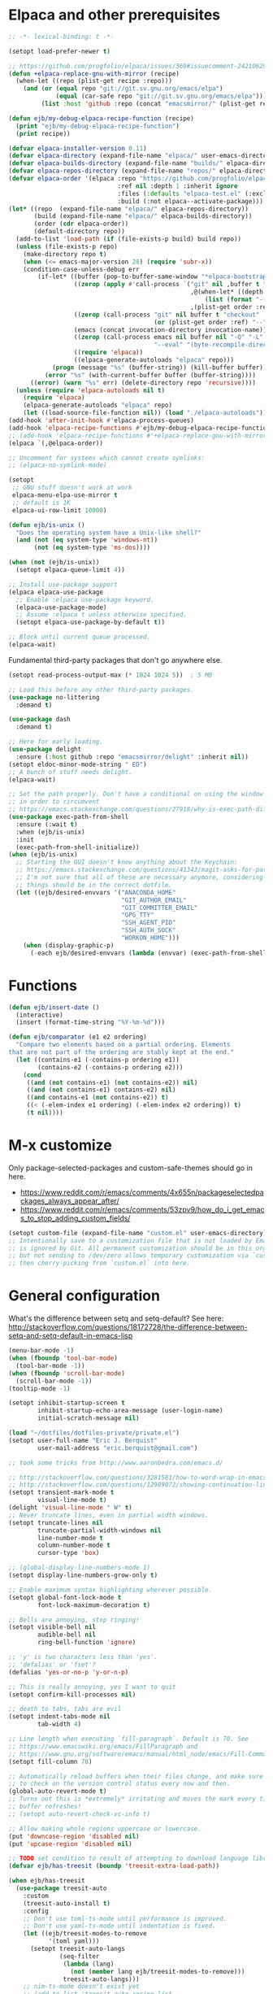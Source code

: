 * Elpaca and other prerequisites

#+BEGIN_SRC emacs-lisp
;; -*- lexical-binding: t -*-

(setopt load-prefer-newer t)

;; https://github.com/progfolio/elpaca/issues/369#issuecomment-2421062994
(defun +elpaca-replace-gnu-with-mirror (recipe)
  (when-let ((repo (plist-get recipe :repo)))
    (and (or (equal repo "git://git.sv.gnu.org/emacs/elpa")
             (equal (car-safe repo "git://git.sv.gnu.org/emacs/elpa")))
         (list :host 'github :repo (concat "emacsmirror/" (plist-get recipe :package))))))

(defun ejb/my-debug-elpaca-recipe-function (recipe)
  (print "ejb/my-debug-elpaca-recipe-function")
  (print recipe))

(defvar elpaca-installer-version 0.11)
(defvar elpaca-directory (expand-file-name "elpaca/" user-emacs-directory))
(defvar elpaca-builds-directory (expand-file-name "builds/" elpaca-directory))
(defvar elpaca-repos-directory (expand-file-name "repos/" elpaca-directory))
(defvar elpaca-order '(elpaca :repo "https://github.com/progfolio/elpaca.git"
                              :ref nil :depth 1 :inherit ignore
                              :files (:defaults "elpaca-test.el" (:exclude "extensions"))
                              :build (:not elpaca--activate-package)))
(let* ((repo  (expand-file-name "elpaca/" elpaca-repos-directory))
       (build (expand-file-name "elpaca/" elpaca-builds-directory))
       (order (cdr elpaca-order))
       (default-directory repo))
  (add-to-list 'load-path (if (file-exists-p build) build repo))
  (unless (file-exists-p repo)
    (make-directory repo t)
    (when (<= emacs-major-version 28) (require 'subr-x))
    (condition-case-unless-debug err
        (if-let* ((buffer (pop-to-buffer-same-window "*elpaca-bootstrap*"))
                  ((zerop (apply #'call-process `("git" nil ,buffer t "clone"
                                                  ,@(when-let* ((depth (plist-get order :depth)))
                                                      (list (format "--depth=%d" depth) "--no-single-branch"))
                                                  ,(plist-get order :repo) ,repo))))
                  ((zerop (call-process "git" nil buffer t "checkout"
                                        (or (plist-get order :ref) "--"))))
                  (emacs (concat invocation-directory invocation-name))
                  ((zerop (call-process emacs nil buffer nil "-Q" "-L" "." "--batch"
                                        "--eval" "(byte-recompile-directory \".\" 0 'force)")))
                  ((require 'elpaca))
                  ((elpaca-generate-autoloads "elpaca" repo)))
            (progn (message "%s" (buffer-string)) (kill-buffer buffer))
          (error "%s" (with-current-buffer buffer (buffer-string))))
      ((error) (warn "%s" err) (delete-directory repo 'recursive))))
  (unless (require 'elpaca-autoloads nil t)
    (require 'elpaca)
    (elpaca-generate-autoloads "elpaca" repo)
    (let ((load-source-file-function nil)) (load "./elpaca-autoloads"))))
(add-hook 'after-init-hook #'elpaca-process-queues)
(add-hook 'elpaca-recipe-functions #'ejb/my-debug-elpaca-recipe-function)
;; (add-hook 'elpaca-recipe-functions #'+elpaca-replace-gnu-with-mirror)
(elpaca `(,@elpaca-order))

;; Uncomment for systems which cannot create symlinks:
;; (elpaca-no-symlink-mode)

(setopt
 ;; GNU stuff doesn't work at work
 elpaca-menu-elpa-use-mirror t
 ;; default is 1K
 elpaca-ui-row-limit 10000)

(defun ejb/is-unix ()
  "Does the operating system have a Unix-like shell?"
  (and (not (eq system-type 'windows-nt))
       (not (eq system-type 'ms-dos))))

(when (not (ejb/is-unix))
  (setopt elpaca-queue-limit 4))

;; Install use-package support
(elpaca elpaca-use-package
  ;; Enable :elpaca use-package keyword.
  (elpaca-use-package-mode)
  ;; Assume :elpaca t unless otherwise specified.
  (setopt elpaca-use-package-by-default t))

;; Block until current queue processed.
(elpaca-wait)
#+END_SRC

Fundamental third-party packages that don't go anywhere else.

#+BEGIN_SRC emacs-lisp
(setopt read-process-output-max (* 1024 1024 5))  ; 5 MB

;; Load this before any other third-party packages.
(use-package no-littering
  :demand t)

(use-package dash
  :demand t)

;; Here for early loading.
(use-package delight
  :ensure (:host github :repo "emacsmirror/delight" :inherit nil))
(setopt eldoc-minor-mode-string " ED")
;; A bunch of stuff needs delight.
(elpaca-wait)

;; Set the path properly. Don't have a conditional on using the window system
;; in order to circumvent
;; https://emacs.stackexchange.com/questions/27918/why-is-exec-path-different-in-emacsclient-emacsserver-than-in-emacs.
(use-package exec-path-from-shell
  :ensure (:wait t)
  :when (ejb/is-unix)
  :init
  (exec-path-from-shell-initialize))
(when (ejb/is-unix)
  ;; Starting the GUI doesn't know anything about the Keychain:
  ;; https://emacs.stackexchange.com/questions/41343/magit-asks-for-passphrase-for-ssh-key-every-time
  ;; I'm not sure that all of these are necessary anymore, considering that most
  ;; things should be in the correct dotfile.
  (let ((ejb/desired-envvars '("ANACONDA_HOME"
                               "GIT_AUTHOR_EMAIL"
                               "GIT_COMMITTER_EMAIL"
                               "GPG_TTY"
                               "SSH_AGENT_PID"
                               "SSH_AUTH_SOCK"
                               "WORKON_HOME")))
    (when (display-graphic-p)
      (-each ejb/desired-envvars (lambda (envvar) (exec-path-from-shell-copy-env envvar))))))
#+END_SRC

* Functions

#+BEGIN_SRC emacs-lisp
(defun ejb/insert-date ()
  (interactive)
  (insert (format-time-string "%Y-%m-%d")))

(defun ejb/comparator (e1 e2 ordering)
  "Compare two elements based on a partial ordering. Elements
that are not part of the ordering are stably kept at the end."
  (let ((contains-e1 (-contains-p ordering e1))
        (contains-e2 (-contains-p ordering e2)))
    (cond
     ((and (not contains-e1) (not contains-e2)) nil)
     ((and (not contains-e1) contains-e2) nil)
     ((and contains-e1 (not contains-e2)) t)
     ((< (-elem-index e1 ordering) (-elem-index e2 ordering)) t)
     (t nil))))
#+END_SRC

* M-x customize

Only package-selected-packages and custom-safe-themes should go in here.
- https://www.reddit.com/r/emacs/comments/4x655n/packageselectedpackages_always_appear_after/
- https://www.reddit.com/r/emacs/comments/53zpv9/how_do_i_get_emacs_to_stop_adding_custom_fields/

#+BEGIN_SRC emacs-lisp
(setopt custom-file (expand-file-name "custom.el" user-emacs-directory))
;; Intentionally save to a customization file that is not loaded by Emacs and
;; is ignored by Git. All permanent customization should be in this org file,
;; but not sending to /dev/zero allows temporary customization via `customize`
;; then cherry-picking from `custom.el` into here.
#+END_SRC

* General configuration

What's the difference between setq and setq-default? See here: http://stackoverflow.com/questions/18172728/the-difference-between-setq-and-setq-default-in-emacs-lisp

#+begin_src emacs-lisp
(menu-bar-mode -1)
(when (fboundp 'tool-bar-mode)
  (tool-bar-mode -1))
(when (fboundp 'scroll-bar-mode)
  (scroll-bar-mode -1))
(tooltip-mode -1)

(setopt inhibit-startup-screen t
        inhibit-startup-echo-area-message (user-login-name)
        initial-scratch-message nil)

(load "~/dotfiles/dotfiles-private/private.el")
(setopt user-full-name "Eric J. Berquist"
        user-mail-address "eric.berquist@gmail.com")

;; took some tricks from http://www.aaronbedra.com/emacs.d/

;; http://stackoverflow.com/questions/3281581/how-to-word-wrap-in-emacs
;; http://stackoverflow.com/questions/12989072/showing-continuation-lines-in-emacs-in-a-text-terminal
(setopt transient-mark-mode t
        visual-line-mode t)
(delight 'visual-line-mode " W" t)
;; Never truncate lines, even in partial width windows.
(setopt truncate-lines nil
        truncate-partial-width-windows nil
        line-number-mode t
        column-number-mode t
        cursor-type 'box)

;; (global-display-line-numbers-mode 1)
(setopt display-line-numbers-grow-only t)

;; Enable maximum syntax highlighting wherever possible.
(setopt global-font-lock-mode t
        font-lock-maximum-decoration t)

;; Bells are annoying, stop ringing!
(setopt visible-bell nil
        audible-bell nil
        ring-bell-function 'ignore)

;; 'y' is two characters less than 'yes'.
;; 'defalias' or 'fset'?
(defalias 'yes-or-no-p 'y-or-n-p)

;; This is really annoying, yes I want to quit
(setopt confirm-kill-processes nil)

;; death to tabs, tabs are evil
(setopt indent-tabs-mode nil
        tab-width 4)

;; Line length when executing `fill-paragraph`. Default is 70. See
;; https://www.emacswiki.org/emacs/FillParagraph and
;; https://www.gnu.org/software/emacs/manual/html_node/emacs/Fill-Commands.html.
(setopt fill-column 78)

;; Automatically reload buffers when their files change, and make sure
;; to check on the version control status every now and then.
(global-auto-revert-mode t)
;; Turns out this is *extremely* irritating and moves the mark every time the
;; buffer refreshes!
;; (setopt auto-revert-check-vc-info t)

;; Allow making whole regions uppercase or lowercase.
(put 'downcase-region 'disabled nil)
(put 'upcase-region 'disabled nil)

;; TODO set condition to result of attempting to download language library
(defvar ejb/has-treesit (boundp 'treesit-extra-load-path))

(when ejb/has-treesit
  (use-package treesit-auto
    :custom
    (treesit-auto-install t)
    :config
    ;; Don't use toml-ts-mode until performance is improved.
    ;; Don't use yaml-ts-mode until indentation is fixed.
    (let ((ejb/treesit-modes-to-remove
           '(toml yaml)))
      (setopt treesit-auto-langs
              (seq-filter
               (lambda (lang)
                 (not (member lang ejb/treesit-modes-to-remove)))
               treesit-auto-langs)))
    ;; nim-ts-mode doesn't exist yet
    ;; (add-to-list 'treesit-auto-recipe-list
    ;;              (make-treesit-auto-recipe
    ;;               :lang 'nim
    ;;               :ts-mode 'nim-ts-mode
    ;;               :remap '(nim-mode nimscript-mode-maybe)
    ;;               :url "https://github.com/alaviss/tree-sitter-nim"
    ;;               ;; combination of "\\.nim\\'" and "\\.nim\\(ble\\|s\\)\\'"
    ;;               :ext "\\.nim\\(ble\\|s\\)?\\'"))
    ;; However, do keep the TOML recipe up-to-date:
    ;; https://github.com/renzmann/treesit-auto/pull/113
    (add-to-list 'treesit-auto-recipe-list
                 (make-treesit-auto-recipe
                  :lang 'toml
                  :ts-mode 'toml-ts-mode
                  :remap '(conf-toml-mode toml-mode)
                  :url "https://github.com/tree-sitter-grammars/tree-sitter-toml"
                  :ext "\\.toml\\'"))
    (global-treesit-auto-mode)
    :init
    (require 'treesit-auto)))

;; Silence warnings
(setopt warning-suppress-types
        '((comp)
          (direnv)
          (elpaca)
          (emacs)
          (lsp-mode)
          (native-compiler)
          (ox-pandoc)
          (treesit)))
#+end_src

* Backups/autosaving

#+begin_src emacs-lisp
;; let's live on the edge and disable backup and autosave
(setopt backup-inhibited t
        auto-save-default nil
        create-lockfiles nil
        make-backup-files nil)
#+end_src

* Disable popup boxes

#+begin_src emacs-lisp
(defadvice yes-or-no-p (around prevent-dialog activate)
  "Prevent yes-or-no-p from activating a dialog"
  (let ((use-dialog-box nil))
    ad-do-it))
(defadvice y-or-n-p (around prevent-dialog-yorn activate)
  "Prevent y-or-n-p from activating a dialog"
  (let ((use-dialog-box nil))
    ad-do-it))

;; Even when using the mouse, force the minibuffer.
(setopt use-file-dialog nil)
#+end_src

* Key bindings

- To view all current keybindings, =C-h b=.
- To view all personal keybindings, =M-x describe-personal-keybindings=.
- Used to have stuff for ='comment-or-uncomment-region=, ='comment-region=, and ='uncomment-region= here, but =M-;= calls ='comment-dwim=, which is what you really want.

#+begin_src emacs-lisp
(global-set-key [remap dabbrev-expand] 'hippie-expand)
(bind-key (kbd "C-x C-b") 'switch-to-buffer)
(bind-key (kbd "C-x b") 'ibuffer)
(bind-key (kbd "C-c b") 'switch-to-previous-buffer)
(bind-key (kbd "C-x C-9") 'text-scale-decrease)
(bind-key (kbd "C-x C-0") 'text-scale-increase)
(bind-key (kbd "C-x C-h") 'replace-string)
;; `hs-minor-mode-map' uses `C-c @` as prefix, but `@` is terrible, but the
;; remaining defaults are fine, so reuse those.
(let ((hs-group-key "C-h"))
  (bind-keys
   ((concat "C-c " hs-group-key " C-h")   . hs-hide-block)
   ((concat "C-c " hs-group-key " C-s")   . hs-show-block)
   ((concat "C-c " hs-group-key " C-M-h") . hs-hide-all)
   ((concat "C-c " hs-group-key " C-M-s") . hs-show-all)
   ((concat "C-c " hs-group-key " C-l")   . hs-hide-level)
   ((concat "C-c " hs-group-key " C-c")   . hs-toggle-hiding)
   ((concat "C-c " hs-group-key " C-a")   . hs-show-all)
   ((concat "C-c " hs-group-key " C-t")   . hs-hide-all)
   ((concat "C-c " hs-group-key " C-d")   . hs-hide-block)
   ((concat "C-c " hs-group-key " C-e")   . hs-toggle-hiding)))
;; I don't understand why this doesn't work.
;; (bind-keys
;;  :prefix-map hs-minor-mode-map
;;  :prefix "C-c C-h"
;;  ("C-h"   . hs-hide-block)
;;  ("C-s"   . hs-show-block)
;;  ("C-M-h" . hs-hide-all)
;;  ("C-M-s" . hs-show-all)
;;  ("C-l"   . hs-hide-level)
;;  ("C-c"   . hs-toggle-hiding)
;;  ("C-a"   . hs-show-all)
;;  ("C-t"   . hs-hide-all)
;;  ("C-d"   . hs-hide-block)
;;  ("C-e"   . hs-toggle-hiding))
#+end_src

#+BEGIN_SRC emacs-lisp
(use-package which-key
  ;; why doesn't this work
  ;; :delight
  :custom
  (which-key-lighter "")
  :init
  (which-key-mode))
#+END_SRC

https://github.com/Wilfred/helpful

#+begin_src emacs-lisp
(use-package helpful
  :config
  (global-set-key [remap describe-function] 'helpful-callable)
  (global-set-key [remap describe-variable] 'helpful-variable)
  (global-set-key [remap describe-key] 'helpful-key)
  :init
  (require 'helpful))
#+end_src

* dir-locals

Taken from https://emacs.stackexchange.com/a/13096/10950

#+BEGIN_SRC emacs-lisp
(defun ejb/my-reload-dir-locals-for-current-buffer ()
  "reload dir locals for the current buffer"
  (interactive)
  (let ((enable-local-variables :all))
    (hack-dir-local-variables-non-file-buffer)))

(defun ejb/my-reload-dir-locals-for-all-buffer-in-this-directory ()
  "For every buffer with the same `default-directory` as the
current buffer's, reload dir-locals."
  (interactive)
  (let ((dir default-directory))
    (dolist (buffer (buffer-list))
      (with-current-buffer buffer
        (when (equal default-directory dir)
          (ejb/my-reload-dir-locals-for-current-buffer))))))

;; (add-hook 'emacs-lisp-mode-hook
;;           (defun enable-autoreload-for-dir-locals ()
;;             (when (and (buffer-file-name)
;;                        (equal dir-locals-file
;;                               (file-name-nondirectory (buffer-file-name))))
;;               (add-hook (make-variable-buffer-local 'after-save-hook)
;;                         'my-reload-dir-locals-for-all-buffer-in-this-directory))))
#+END_SRC

* Eshell

#+begin_src emacs-lisp
(setopt eshell-history-append t
        ;; I don't have HISTSIZE defined on Windows
        eshell-history-size (when (not (ejb/is-unix))
                              10000))

(defun my-eshell-set-env-vars ()
  "Set environment variables for Eshell."
  ;; For Difftastic
  (setenv "DFT_COLOR" "always"))

(add-hook 'eshell-mode-hook #'my-eshell-set-env-vars)

(defun ejb/eshell (name &optional return-existing)
  "Create a new Eshell instance with a unique name based on NAME.

NAME can be nil or the empty string, in which case only
`eshell-buffer-name' is used to determine the buffer name.

If RETURN-EXISTING is non-nil, return the existing buffer if it already
exists, instead of creating a new one.

This is otherwise similar to `eshell'."
  (interactive "sEnter buffer name: \nP")
  (cl-assert eshell-buffer-name)
  (let* ((base-name (if (or (null name) (string= name ""))
                        eshell-buffer-name
                      (format "%s[%s]" eshell-buffer-name name)))
         (new-name (if return-existing
                       base-name
                     (generate-new-buffer-name base-name)))
         (buf (get-buffer-create new-name)))
    (cl-assert (and buf (buffer-live-p buf)))
    (with-suppressed-warnings ((obsolete display-comint-buffer-action))
      (pop-to-buffer buf display-comint-buffer-action))
    (unless (derived-mode-p 'eshell-mode)
      (eshell-mode))
    buf))
#+end_src

* Snippets

#+BEGIN_SRC emacs-lisp
(use-package yasnippet
  :delight
  ;; TODO
  ;; :bind (:map yas-minor-mode-map
  ;;             ("C-M-/" . yas-expand)
  ;;             ("TAB" . nil))
  :init
  (yas-global-mode 1))
(use-package yasnippet-snippets)
#+END_SRC

* Theming and window shaping

** Themes

#+begin_src emacs-lisp
;; These are nice when I'm bored...
(use-package abyss-theme)
(use-package base16-theme)
(use-package base16-eva-theme
  :disabled t
  :ensure (:host github
           :repo "kjakapat/eva-theme"
           :files ("emacs/templates/*.default"))
  ;; :config
  ;; (load-theme 'base16-eva t)
  )
(use-package colonoscopy-theme)
(use-package dracula-theme)
(use-package ef-themes)
(use-package plan9-theme)
(use-package rebecca-theme)
(use-package spacegray-theme)
(use-package tron-legacy-theme)
(add-to-list 'custom-theme-load-path (expand-file-name "themes/" user-emacs-directory))
;; ...but ultimately this is my daily driver.
(load-theme 'wombat2 t)
(use-package rainbow-mode
  :ensure (:host github :repo "emacsmirror/rainbow-mode" :inherit nil))
#+end_src

** Windows

TODO set fallback fonts, see http://ergoemacs.org/emacs/emacs_list_and_set_font.html

#+begin_src emacs-lisp
(add-to-list 'default-frame-alist '(font . "Panic Sans-11"))
;; https://emacs.stackexchange.com/q/45895
(set-face-attribute 'fixed-pitch nil :family "Fira Mono")

(setopt indicate-empty-lines t)
(when (not indicate-empty-lines)
  (toggle-indicate-empty-lines))
(setopt indicate-buffer-boundaries 'right)

(use-package default-text-scale
  :hook (after-init . default-text-scale-mode))
#+end_src

* Parens/whitespace/indentation

#+begin_src emacs-lisp
(use-package elec-pair
  :ensure nil
  :init
  (electric-pair-mode 1))

(use-package paren
  :ensure nil
  :custom
  (show-paren-delay 0.0)
  :init
  (show-paren-mode 1))

(use-package whitespace
  :ensure nil
  :bind (("C-c t" . whitespace-mode))
  :mode (("\\.csv\\'" . whitespace-mode)
         ("\\.tab\\'" . whitespace-mode)
         ("\\.tsv\\'" . whitespace-mode))
  :custom
  ;; use the fill-column value
  (whitespace-line-column nil)
  (whitespace-display-mappings
   '((space-mark   ?\    [?\u00B7]     [?.])                    ; 32 SPACE, 183 MIDDLE DOT 「·」, 46 FULL STOP 「.」
     ;; (space-mark ?\s [183] [46])
     ;; (space-mark 32 [32] [46]) ; normal space, display nothing
     (space-mark   ?\xA0 [?\u00A4]     [?_])                    ; hard space: currency sign
     ;; (newline-mark ?\n [9166 10] [36 10])                    ; 10 LINE FEED, 9166 RETURN SYMBOL 「⏎」, 36 DOLLAR SIGN 「$」
     (newline-mark ?\n   [?\u21B5 ?\n] [172 10] [?\u00AF ?\n])  ; eol: downwards arrow with corner leftwards, ..., macron
     (tab-mark     ?\t   [9655 9]      [92 9] ))                ; 9 TAB, 9655 WHITE RIGHT-POINTING TRIANGLE 「▷」, 92 9 CHARACTER TABULATION 「\t」
   whitespace-style
   '(face
     trailing
     tabs
     ;; spaces
     ;; lines
     ;; lines-tail
     newline
     empty
     ;; indentation::tab
     ;; indentation::space
     ;; indentation
     ;; big-indent
     space-after-tab::tab
     ;; space-after-tab::space
     ;; space-after-tab
     space-before-tab::tab
     ;; space-before-tab::space
     space-before-tab
     space-mark
     tab-mark
     newline-mark
     ))
  ;; By default, `space-before-tab` considers zero or more spaces before a
  ;; tab, but `space-after-tab` only considers `tab-width` or more
  ;; spaces. Since my goal is not to look for indentation problems, but find
  ;; _any_ mixing, consider any number of spaces after a tab. Additionally,
  ;; apply font locking to the spaces, not the tab.
  (whitespace-space-after-tab-regexp '("\011+\\(\\( \\{0,\\}\\)+\\)" . "\\(\011+\\) \\{0,\\}"))
  :init
  (setq global-whitespace-mode nil))

(use-package dtrt-indent
  :delight " dtrt"
  :init
  (dtrt-indent-global-mode 1))

(use-package unfill
  :bind (("C-M-q" . unfill-paragraph)))

;; Always place a newline at the end of files, like nano does by
;; default.
(setopt require-final-newline t)

(use-package ws-butler
  :hook (prog-mode . ws-butler-mode))
#+end_src

* Narrowing, searching, and projects

#+BEGIN_SRC emacs-lisp
(when ejb/has-treesit
  (use-package treesit-fold
    :ensure (treesit-fold :host github :repo "emacs-tree-sitter/treesit-fold")
    :delight " TSF"
    :init
    (global-treesit-fold-mode)))

(use-package vertico
  :custom
  (vertico-cycle t)
  (vertico-sort-function 'vertico-sort-history-alpha)
  :init
  (vertico-mode 1))

(defun ejb/orderless-style (component)
  (orderless--separated-by '(zero-or-more nonl)
    ;; "rev buffer" will give both "revert-buffer" and "ibuffer-do-revert"
    (cl-loop for prefix in (split-string component)
             collect prefix)))

(use-package orderless
  :ensure t
  :custom
  ;; default:
  ;; (completion-styles '(basic partial-completion emacs22))
  ;; recommended by orderless:
  (completion-styles '(orderless basic))
  (completion-category-overrides '((file (styles basic partial-completion))))
  (orderless-matching-styles '(ejb/orderless-style)))

(use-package marginalia
  :init
  (marginalia-mode 1))

(setopt completions-format 'vertical
        completion-ignore-case t
        read-buffer-completion-ignore-case t
        read-file-name-completion-ignore-case t
        hippie-expand-try-functions-list '(try-complete-file-name-partially
                                           try-complete-file-name
                                           try-expand-all-abbrevs
                                           ;; try-expand-list
                                           try-expand-line
                                           try-expand-dabbrev
                                           try-expand-dabbrev-visible
                                           try-expand-dabbrev-all-buffers
                                           try-expand-dabbrev-from-kill
                                           try-complete-lisp-symbol-partially
                                           try-complete-lisp-symbol))
;; https://github.com/Zetagon/literate-dotfiles/blob/4bb980a2fd0d60784939bfc21dc10e7aebc16eb2/config.org#default
(add-hook 'text-mode-hook
          (lambda ()
            (remove #'try-expand-line hippie-expand-try-functions-list)))
#+END_SRC

[[https://github.com/radian-software/ctrlf][CTRLF]] replaces Isearch for single-buffer text search.

#+begin_src emacs-lisp
(use-package ctrlf
  ;; prefer fuzzy over literal searching
  :bind (:map ctrlf-mode-map
              ([remap isearch-forward] . ctrlf-forward-fuzzy)
              ([remap isearch-backward] . ctrlf-backward-fuzzy)
              ([remap isearch-forward-regexp] . ctrlf-forward-fuzzy-regexp)
              ([remap isearch-backward-regexp] . ctrlf-backward-fuzzy-regexp))
  :init
  (ctrlf-mode))
#+end_src

Some of my computers have [[https://github.com/BurntSushi/ripgrep][ripgrep]] installed.
- For =ripgrep=, which has the traditional =grep= interface, use =M-x ripgrep-regexp= to activate.

#+BEGIN_SRC emacs-lisp
;; This package is needed for projectile-ripgrep to work. Don't disable it.
(use-package ripgrep
  :disabled t
  :custom
  (ripgrep-arguments '("--hidden")))
;; ...though projectile will try this one if the above isn't available.
;; Prefer this one since it's maintained.
(use-package rg
  :custom
  (rg-command-line-flags '("--hidden"))
  (rg-ignore-ripgreprc nil)
  :init
  (rg-enable-default-bindings))
(use-package deadgrep
  ;; <f5> is suggested, but that is inconvenient on my keyboards...
  :bind (("C-c g" . deadgrep))
  :custom
  ;; Force using config
  (deadgrep-extra-arguments '()))
#+END_SRC

#+BEGIN_SRC emacs-lisp
(defun ejb/conditional-append (list items)
  "Only append the contents of ITEMS to LIST that don't already
appear in LIST."
  (append list (-difference items list)))

(defun ejb/conditional-prepend (list items)
  "Only prepend the contents of ITEMS to LIST that don't already
appear in LIST."
  (append (-difference items list) list))

(defun ejb/vc-svn-url (file-or-dir &optional _remote-name)
  "Get the Subversion URL for FILE-OR-DIR if possible, returning
nil otherwise.

TODO replace with `'vc-svn-repository-url'."
  (require 'vc-svn)
  (when (executable-find vc-svn-program)
    (let ((default-directory (vc-svn-root file-or-dir)))
      (if default-directory
          (with-temp-buffer
            (vc-svn-command (current-buffer) 0 nil
                            "info" "--show-item" "url")
            (buffer-substring-no-properties (point-min) (1- (point-max))))))))

(defun ejb/projectile-root-qchem (dir &optional list)
  "Find the project root of a Q-Chem Subversion repository.

When inside a directory of an external, such as in a development
package or Q-Chem trunk, the project root should be the
development package or the Q-Chem checkout, not the directory of
the external.

Placing `projectile-root-top-down-recurring' ahead of
`projectile-root-top-down' will technically work, since it finds
the top-level repository rather than the external, but it messes
with the default ordering Projectile uses.
"
  (let ((root-top-down-recurring (projectile-root-top-down-recurring dir '(".svn"))))
    (if root-top-down-recurring
        (let ((vc-svn-url (ejb/vc-svn-url root-top-down-recurring)))
          (if (string-prefix-p "https://jubilee.q-chem.com/" vc-svn-url)
              root-top-down-recurring)))))

(use-package projectile
  :bind ("C-c p" . projectile-command-map)
  :custom
  (projectile-enable-caching t)
  (projectile-mode-line-prefix " P")
  (projectile-require-project-root t)
  ;; not used with (projectile-indexing-method 'alien)
  (projectile-sort-order 'access-time)
  (projectile-project-search-path
   '("~/development" "~/repositories"))
  (projectile-project-root-functions
   '(projectile-root-local
     projectile-root-marked
     ejb/projectile-root-qchem
     projectile-root-bottom-up
     projectile-root-top-down
     projectile-root-top-down-recurring))
  :config
  ;; These can't be in :custom because something to do with the existence of
  ;; the variables first.
  ;;
  ;; For combined C++ and Python projects, such as those for pybind11 or using
  ;; scikit-build-base, have the Python part (pyproject.toml) take precedence.
  (setopt projectile-project-root-files-bottom-up
          (ejb/conditional-prepend projectile-project-root-files-bottom-up
                                   '("pyproject.toml"
                                     ".exercism")))
  ;; not used with (projectile-indexing-method 'alien)
  (setopt projectile-globally-ignored-directories
          (ejb/conditional-prepend projectile-globally-ignored-directories
                                   '("^\\.hypothesis"
                                     "^\\.mypy_cache"
                                     "^\\.pytest_cache"
                                        ; all possible build directories
                                     "build"
                                     "htmlcov"
                                     "^__pycache__")))
  (setopt projectile-globally-ignored-files
          (ejb/conditional-prepend projectile-globally-ignored-files
                                   '("cmake_install.cmake")))
  (setopt projectile-globally-ignored-file-suffixes
          (ejb/conditional-prepend projectile-globally-ignored-file-suffixes
                                   '(".elc"
                                     ".pyc")))
  ;; (projectile-register-project-type 'python-pyproject '("pyproject.toml")
  ;;                                   :project-file "pyproject.toml"
  ;;                                   ;; TODO should be :package instead?
  ;;                                   :compile "python -m pip wheel"
  ;;                                   :install "python -m pip install"
  ;;                                   :test "python -m pytest -v --color=no"
  ;;                                   :test-prefix "test_"
  ;;                                   :test-suffix "_test")
  ;; TODO add to projectile-other-file-alist the mappings
  ;;  h -> C
  ;;  C -> h
  ;;  py -> pyi
  ;;  pyi -> py
  :init
  (projectile-mode 1))
#+END_SRC

#+BEGIN_SRC emacs-lisp
(use-package direnv
  ;; no longer used in favor of envrc-mode
  :disabled t
  :when (executable-find "direnv")
  :init
  (direnv-mode 1))

(use-package envrc
  ;; TODO not sure why this doesn't work
  ;; :hook (after-init . envrc-global-mode)
  :init
  (envrc-global-mode))

(use-package dotenv-mode
  :mode (("\\.secrets\\'" . dotenv-mode)))
#+END_SRC

* TRAMP

- Only set =tramp-verbose= while debugging, otherwise you'll think TRAMP is slow for the wrong reason.

Links:
- https://www.gnu.org/software/emacs/manual/html_node/tramp/Frequently-Asked-Questions.html
- https://www.emacswiki.org/emacs/TrampMode

#+BEGIN_SRC emacs-lisp
;; Setting this to true would be ideal (so that a reformatter can be applied
;; remotely), but it causes saving to hang.
(setopt auto-revert-remote-files nil
        tramp-default-method "ssh"
        ;; tramp-verbose 8
        ;;
        ;; This was present in order to speed up tramp operations, since I
        ;; suspected I'd never use vc interactively for git when magit exists.
        ;; The problem is that this breaks `vc-backend' and probably all other
        ;; functions for files under git, which is still important.
        ;;
        ;; vc-handled-backends (delq 'Git vc-handled-backends)
        )
(require 'tramp)
(add-to-list 'tramp-remote-path 'tramp-own-remote-path)
(use-package vagrant-tramp
  :if (executable-find "vagrant"))
#+END_SRC

* Spelling

- ispell and flyspell are intentionally intermingled
- TODO ensure backend is =aspell=?

#+BEGIN_SRC emacs-lisp
(use-package langtool
  :custom
  (langtool-default-language "en-US")
  (langtool-mother-tongue "en")
  :config
  ;; Arch Linux
  (if (eq system-type 'gnu/linux)
      (setopt ; langtool-language-tool-server-jar "/usr/share/java/languagetool/languagetool-server.jar"
            langtool-language-tool-jar "/usr/share/java/languagetool/languagetool-commandline.jar"
            langtool-java-classpath "/usr/share/languagetool:/usr/share/java/languagetool/*")))

;; built-in
(use-package flyspell
  :ensure nil
  :hook ((text-mode . flyspell-mode)
         (prog-mode . flyspell-prog-mode))
  :bind (("C-'" . ispell-word)
         ("C-M-'" . flyspell-buffer))
  :custom
  (ispell-silently-savep t)
  (flyspell-issue-welcome-flag nil)
  (flyspell-mode-line-string " FlyS"))
#+end_src

* Completion and language servers

#+BEGIN_SRC emacs-lisp
(use-package company
  :hook (after-init . global-company-mode)
  :bind
  ("M-]" . company-complete)
  (:map company-active-map
         ("M-/" . company-other-backend)
         ("C-n" . company-select-next)
         ("C-p" . company-select-previous))
  :custom
  (company-dabbrev-downcase nil)
  (company-idle-delay 10)
  (company-lighter-base "cmp")
  (company-minimum-prefix-length 0)
  (company-search-regexp-function #'company-search-words-regexp)
  (company-selection-wrap-around t)
  (company-tooltip-align-annotations t)
  (company-transformers '(company-sort-by-backend-importance))
  :config
  ;; These are company backends I know I'll never use, so remove them if
  ;; present.  Some may be obsolete and not even present anymore.
  (let ((ejb/company-backends-to-remove
         '(company-bbdb
           company-eclim
           company-xcode
           company-oddmuse)))
    (setopt company-backends
            (seq-filter
             (lambda (backend)
               (not (member backend ejb/company-backends-to-remove)))
             company-backends)))
  :init
  ;; Partial ordering of (future) backends from most to least important.
  ;;
  ;; - For Nim, nimsuggest seems to give much better results than nimlsp. But
  ;;   it times out too much.
  (defvar ejb/company-ordering
      '(company-capf
        company-nimsuggest))
  (defun ejb/fix-company-ordering ()
    (with-eval-after-load 'company
      (setopt company-backends
              (-sort '(lambda (e1 e2)
                        (funcall (-rpartial 'ejb/comparator ejb/company-ordering) e1 e2))
                     company-backends)))))

(use-package lsp-mode
  :commands lsp
  :hook ((c-mode c++-mode fortran-mode f90-mode js-mode sh-mode) . lsp-deferred)
  :custom
  (lsp-auto-guess-root t)
  (lsp-clients-clangd-args '("--header-insertion-decorators=0" "--header-insertion=never"))
  (lsp-enable-on-type-formatting nil)
  (lsp-enable-snippet nil)
  (lsp-enable-suggest-server-download nil)
  (lsp-file-watch-threshold 500000)
  (lsp-headerline-breadcrumb-enable nil)
  (lsp-keep-workspace-alive nil)
  (lsp-lens-enable nil)
  (lsp-modeline-code-actions-enable nil)
  (lsp-modeline-diagnostics-enable nil)
  (lsp-semantic-tokens-enable t)
  :config
  ;; https://emacs-lsp.github.io/lsp-mode/page/faq/#how-do-i-force-lsp-mode-to-forget-the-workspace-folders-for-multi-root
  ;; When using no-littering, `lsp-session-file' is under var/lsp/session.el.
  (advice-add 'lsp :before (lambda (&rest _args)
                             (eval '(setf (lsp-session-server-id->folders (lsp-session)) (ht)))))
  (when ejb/has-treesit
    (mapc (lambda (h) (add-hook h #'lsp-deferred))
          '(bash-ts-mode-hook
            c-ts-base-mode-hook
            js-ts-mode-hook
            python-ts-mode-hook
            rust-ts-mode-hook))))

(use-package lsp-ui
  :custom
  (lsp-ui-doc-include-signature t)
  (lsp-ui-peek-always-show t))
#+END_SRC

* Debuggers

#+BEGIN_SRC emacs-lisp
(use-package realgud)
;; TODO load this when in Python and realgud has been loaded
(use-package realgud-ipdb)
#+END_SRC

* Formatting

#+begin_src emacs-lisp
(use-package apheleia
  :custom
  (apheleia-log-only-errors nil)
  (apheleia-mode-lighter nil)
  :config
  ;; TODO how is this different from "isort -"?
  ;; TODO what about --atomic?
  (setf (alist-get 'isort apheleia-formatters)
        '("isort" "--stdout" "-"))
  (setf (alist-get 'gersemi apheleia-formatters)
        '("gersemi" "-"))
  (setf (alist-get 'nimpretty apheleia-formatters)
        '("nimpretty" "-"))
  (setf (alist-get 'nph apheleia-formatters)
        '("nph" "-"))
  (setf (alist-get 'palantir-java-format apheleia-formatters)
        '("palantir-java-format" "-"))
  (setf (alist-get 'runic apheleia-formatters)
        '("julia" "--project=@runic" "--startup-file=no" "-e" "using Runic; exit(Runic.main(ARGS))" "--"))
  (setf (alist-get 'shfmt apheleia-formatters)
        ;; shfmt will not read an EditorConfig file if any parser or printer
        ;; flags are specified on the command line.  The default recipe
        ;; specifies -ln and possibly -i.
        '("shfmt" "--filename" filepath "-"))
  (setf (alist-get 'yamlfmt apheleia-formatters)
        '("yamlfmt" "-in" "-"))
  (setf (alist-get 'cmake-mode apheleia-mode-alist)
        '(gersemi))
  (setf (alist-get 'cmake-ts-mode apheleia-mode-alist)
        '(gersemi))
  (setf (alist-get 'java-mode apheleia-mode-alist)
        '(palantir-java-format))
  (setf (alist-get 'java-ts-mode apheleia-mode-alist)
        '(palantir-java-format))
  (setf (alist-get 'json-mode apheleia-mode-alist)
        '(jq))
  (setf (alist-get 'json-ts-mode apheleia-mode-alist)
        '(jq))
  (setf (alist-get 'julia-mode apheleia-mode-alist)
        '(runic))
  (setf (alist-get 'julia-ts-mode apheleia-mode-alist)
        '(runic))
  (setf (alist-get 'nim-mode apheleia-mode-alist)
        '(nph))
  ;; TODO ruff-isort instead?
  (setf (alist-get 'python-mode apheleia-mode-alist)
        '(isort ruff))
  (setf (alist-get 'python-ts-mode apheleia-mode-alist)
        '(isort ruff))
  ;; TODO be more specific for which shells?
  (setf (alist-get 'sh-mode apheleia-mode-alist)
        '(shfmt))
  (setf (alist-get 'yaml-mode apheleia-mode-alist)
        '(yamlfmt))
  (setf (alist-get 'yaml-ts-mode apheleia-mode-alist)
        '(yamlfmt))
  :init
  (apheleia-global-mode +1))
#+end_src

* Flycheck (linting)

** General

#+begin_src emacs-lisp
;; TODO macro for this idiom
(defvar ejb/pyright
  (let ((basedpyright (executable-find "basedpyright"))
        (pyright (executable-find "pyright")))
    (if basedpyright
        basedpyright
      pyright)))

(use-package flycheck
  :ensure (:host github :repo "berquist/flycheck" :branch "rust-clippy-args")
  :hook ((lsp-managed-mode . (lambda ()
                               (when (derived-mode-p 'sh-mode)
                                 (setq my/flycheck-local-cache '((lsp . ((next-checkers . (sh-bash)))))))))
         (lsp-managed-mode . (lambda ()
                               (when (derived-mode-p 'tex-mode)
                                 (setq my/flycheck-local-cache '((lsp . ((next-checkers . (tex-chktex)))))))))
         (lsp-managed-mode . (lambda ()
                               (when (derived-mode-p 'python-mode)
                                 (setq my/flycheck-local-cache '((lsp . ((next-checkers . (python-pycompile)))))))))
         (lsp-managed-mode . (lambda ()
                               (when (or (derived-mode-p 'rust-mode) (derived-mode-p 'rust-ts-mode))
                                 (setq my/flycheck-local-cache '((lsp . ((next-checkers . (rust-cargo))))))))))
  :bind (("C-c f" . flycheck-mode))
  :custom
  (flycheck-check-syntax-automatically '(mode-enabled save))
  (flycheck-checker-error-threshold 2000)
  ; (flycheck-clang-pedantic t)
  ; (flycheck-clang-pedantic-errors t)
  (flycheck-gcc-openmp t)
  ; (flycheck-gcc-pedantic t)
  ; (flycheck-gcc-pedantic-errors t)
  ; (flycheck-cppcheck-checks '("all"))
  (flycheck-markdown-mdl-style "~/.mdlrc")
  (flycheck-mode-line-prefix "FC")
  (flycheck-python-pyright-executable ejb/pyright)
  (flycheck-yamllintrc "~/.config/yamllint/config")
  :config
  ;; https://github.com/flycheck/flycheck/issues/1762#issuecomment-750458442
  (defvar-local my/flycheck-local-cache nil)
  (defun my/flycheck-checker-get (fn checker property)
    (or (alist-get property (alist-get checker my/flycheck-local-cache))
        (funcall fn checker property)))
  (advice-add 'flycheck-checker-get :around 'my/flycheck-checker-get)
  ;; json-python-json -> json-jq -> json-jsonlint
  (setq ejb/flycheck-checker-default-json 'json-python-json)
  (flycheck-add-next-checker 'json-python-json 'json-jq t)
  (flycheck-add-next-checker 'json-jq 'json-jsonlint t)
  ;; python-pycompile -> python-ruff -> python-mypy
  (setq ejb/flycheck-checker-default-python 'python-pycompile)
  (flycheck-add-next-checker 'python-pycompile 'python-ruff nil)
  (flycheck-add-next-checker 'rust-cargo 'rust-clippy)
  :init
  (global-flycheck-mode))
#+end_src

** Prose

Integration with [[https://github.com/errata-ai/vale][vale]].

#+BEGIN_SRC emacs-lisp
(use-package flycheck-vale
  :disabled t
  :if (executable-find "vale")
  :hook (flycheck-mode . flycheck-vale-setup)
  :config
  (flycheck-add-next-checker 'vale 'proselint))
#+END_SRC

* Diffing (built-in)

#+begin_src emacs-lisp
(setopt diff-advance-after-apply-hunk nil
        ;; This is the default, but make it explicit that +/- markers should not
        ;; appear in the fringe.
        diff-font-lock-prettify nil)
;; Often changed lines in a diff or patch only differ by trailing whitespace.
(add-hook 'diff-mode-hook #'whitespace-mode)

(use-package vdiff
  :custom
  (vdiff-auto-refine t)
  (vdiff-diff-algorithm 'git-diff-patience)
  (setf (alist-get 'custom vdiff-diff-algorithms) "git --no-pager diff --patience --no-index --no-color --word-diff-regex=.")
  ;; (vdiff-diff-algorithm 'custom)
  )

(use-package difftastic
  :after magit
  :config
  (difftastic-bindings-mode))
#+end_src

* Git/version control

** General

#+BEGIN_SRC emacs-lisp
;; Even though VC systems (at least git) commit the symbolic link pointer
;; itself, and not the file it's pointing to, I want to edit the file.
(setopt vc-follow-symlinks t)

;; https://emacs.stackexchange.com/a/16470 with additional information in
;; https://github.com/emacs-mirror/emacs/commit/b5354531bac4ea261d66804ac81be222fdeaaec2
;; for `vc-git-find-file-hook'.
(defun my-enable-smerge-maybe ()
  (when (and buffer-file-name (vc-backend buffer-file-name))
    (save-excursion
      (goto-char (point-min))
      (when (re-search-forward "^<<<<<<< " nil t)
        ;; The vc code calls `smerge-start-session'.  This original function
        ;; from Stack Exchange, as well as `sm-try-smerge' in the smerge-mode
        ;; commentary, calls `smerge-mode' with a positive argument.  Use the
        ;; former since I am likely to always want the point to go to the
        ;; first conflict region.
        (smerge-start-session)))))

;; Originally didn't set DEPTH, but prefer to put it at the end.  The
;; smerge-mode commentary adds to `find-file-hook'.  The Stack Exchange answer
;; adds to `buffer-list-update-hook', but I almost certainly only want this
;; logic associated with files.
(add-hook 'find-file-hook #'my-enable-smerge-maybe t)

(defun ejb/parse-git-merge-conflicts (input-file)
  "Parse Git merge conflicts in INPUT-FILE and write sections to separate files."
  (interactive "fSelect file with merge conflicts: ")
  (let* ((base-name (file-name-nondirectory input-file))
         (dir-name (file-name-directory input-file))
         (extension (file-name-extension base-name))
         (base-name-without-extension (file-name-sans-extension base-name))
         (conflict-counter 0)
         (current-section nil)
         (left-section "")
         (middle-section "")
         (right-section "")
         (is-three-way nil)
         (file-template (lambda (section counter)
                          (concat dir-name
                                  base-name-without-extension
                                  "."
                                  section
                                  "."
                                  (number-to-string counter)
                                  (if extension (concat "." extension) "")))))
    (with-temp-buffer
      (insert-file-contents input-file)
      (goto-char (point-min))
      (while (not (eobp))
        (let ((line (buffer-substring-no-properties
                     (line-beginning-position) (line-end-position))))
          (cond
           ((string-match-p "^<<<<<<<" line)
            (setq current-section 'left)
            (setq left-section "")
            (setq middle-section "")
            (setq right-section "")
            (setq is-three-way nil))
           ((string-match-p "^|||||||" line)
            (setq current-section 'middle)
            (setq is-three-way t))
           ((string-match-p "^=======" line)
            (setq current-section 'right))
           ((string-match-p "^>>>>>>>" line)
            (let ((left-file (funcall file-template "left" conflict-counter))
                  (right-file (funcall file-template "right" conflict-counter)))
              (with-temp-file left-file
                (insert left-section))
              (with-temp-file right-file
                (insert right-section))
              (when is-three-way
                (let ((middle-file (funcall file-template "middle" conflict-counter)))
                  (with-temp-file middle-file
                    (insert middle-section))))
              (setq conflict-counter (1+ conflict-counter))))
           (t
            (pcase current-section
             ('left (setq left-section (concat left-section line "\n")))
             ('middle (setq middle-section (concat middle-section line "\n")))
             ('right (setq right-section (concat right-section line "\n")))
             (_ nil)))))
        (forward-line 1)))
    (message "Processed %d conflict(s)." conflict-counter)))
#+END_SRC

** Git

- [[https://magit.vc/manual/magit/Getting-started.html][magit: Getting Started]]
- https://www.youtube.com/watch?v=7ywEgcbaiys&list=PLhXZp00uXBk4np17N39WvB80zgxlZfVwj&index=18

#+BEGIN_SRC emacs-lisp
(use-package git-commit-ts-mode
  :after (treesit-auto)
  :custom
  (git-commit-major-mode #'git-commit-ts-mode)
  :init
  (add-to-list 'treesit-auto-recipe-list
               (make-treesit-auto-recipe
                :lang 'gitcommit
                :ts-mode 'git-commit-ts-mode
                :remap 'git-commit-mode
                :url "https://github.com/gbprod/tree-sitter-gitcommit"
                :ext "\\COMMIT_EDITMSG\\'"))
  (add-to-list 'treesit-auto-langs 'gitcommit))
(use-package git-modes
  :mode (("/\\.containerignore\\'" . gitignore-mode)
         ("/\\.dockerignore\\'" . gitignore-mode)))
;; https://github.com/progfolio/elpaca/issues/324
(use-package transient)
(use-package magit
  :after (transient git-commit-ts-mode)
  :bind (("C-x g" . magit-status))
  :init
  (let ((exe-git
         (cond
          ((executable-find "/usr/bin/git") "/usr/bin/git")
          (t "git")))
        (exe-gitk
         (cond
          ((executable-find "/usr/bin/gitk") "/usr/bin/gitk")
          (t "gitk"))))
    (setopt magit-git-executable exe-git
            magit-gitk-executable exe-gitk)))
(use-package magit-delta
  :disabled t
  :hook (magit-mode . magit-delta-mode))
(use-package magit-svn
  :disabled t
  :hook magit-mode)
(use-package git-timemachine)
(use-package git-link
  :after git-timemachine
  :custom
  (git-link-consider-ssh-config t))
#+END_SRC

* Pandoc

#+begin_src emacs-lisp
(use-package pandoc-mode
  :hook (pandoc-mode . pandoc-load-default-settings))
#+end_src

* Org

#+begin_src emacs-lisp
;; http://orgmode.org/manual/Code-evaluation-security.html
;; (defun ejb/my-org-confirm-babel-evaluate (lang body)
;;   (not (equal lang "latex")))

(use-package org
  ;; Give up on trying to use the latest one, which doesn't load properly with
  ;; straight.
  :ensure nil
  :bind (("C-c l" . org-store-link)
         ("C-c a" . org-agenda)
         ("C-c c" . org-capture))
  :custom
  (org-adapt-indentation nil)
  (org-babel-tangle-lang-exts '(("emacs-lisp" . "el")
                                ("elisp" . "el")
                                ("javascript" . "js")
                                ("js" . "js")
                                ("python" . "py")))
  (org-clock-persist t)
  (org-closed-keep-when-no-todo t)
  (org-confirm-babel-evaluate nil)
  (org-descriptive-links nil)
  (org-duration-format 'h:mm)
  (org-edit-src-content-indentation 0)
  (org-export-backends '(ascii html icalendar latex md))
  (org-export-dispatch-use-expert-ui t)
  (org-export-with-smart-quotes t)
  ;; http://stackoverflow.com/questions/17239273/org-mode-buffer-latex-syntax-highlighting
  (org-highlight-latex-and-relatex '(latex script entities))
  (org-html-with-latex '(mathjax))
  (org-image-actual-width nil)
  (org-latex-create-formula-image-program 'imagemagick)
  ;; The differences from the default are that the following packages are added:
  ;; - xcolor
  ;; - booktabs
  ;; - tabulary
  ;; - braket
  ;; - microtype
  ;; - listings
  ;; - siunitx
  ;; where xcolor needs to be loaded early for packages that would otherwise
  ;; automatically load it.  Although we later prefer minted over listings for
  ;; code formatting, listings is still very good for verbatim-like blocks.
  (org-latex-default-packages-alist '(("AUTO" "inputenc" t ("pdflatex"))
                                      ("T1" "fontenc" t ("pdflatex"))
                                      ("" "graphicx" t)
                                      ("" "grffile" t)
                                      ("" "longtable" nil)
                                      ("" "wrapfig" nil)
                                      ("" "rotating" nil)
                                      ("normalem" "ulem" t)
                                      ("" "amsmath" t)
                                      ("" "textcomp" t)
                                      ("" "amssymb" t)
                                      ("" "capt-of" nil)
                                      ("dvipsnames,svgnames,table" "xcolor" nil)
                                      ("" "hyperref" nil)
                                      ("" "booktabs" nil)
                                      ("" "tabulary" nil)
                                      ("" "braket" t)
                                      ("final" "microtype" nil)
                                      ("" "listings" nil)
                                      ("" "siunitx" nil)))
  (org-latex-hyperref-template "\\hypersetup{\n pdfauthor={%a},\n pdftitle={%t},\n pdfkeywords={%k},\n pdfsubject={%d},\n pdfcreator={%c},\n pdflang={%L},\n colorlinks=true,\n linkcolor=MidnightBlue,\n citecolor=MidnightBlue,\n urlcolor=MidnightBlue}\n")
  (org-latex-inline-image-rules '(("file" . "\\.\\(pdf\\|jpeg\\|jpg\\|png\\|ps\\|eps\\|tikz\\|pgf\\|svg\\|gif\\)\\'")))
  (org-html-mathjax-options
   '((path "https://cdnjs.cloudflare.com/ajax/libs/mathjax/2.7.7/MathJax.js")
     (scale "100")
     (align "center")
     (font "TeX")
     (linebreaks "false")
     (autonumber "AMS")
     (indent "0em")
     (multlinewidth "85%")
     (tagindent ".8em")
     (tagside "right")))
  (org-latex-pdf-process '("latexmk -pdf -xelatex -shell-escape -output-directory=%o %f"))
  (org-latex-tables-booktabs t)
  (org-list-allow-alphabetical t)
  (org-log-done 'time)
  (org-log-done-with-time t)
  (org-src-fontify-natively t)
  (org-src-tab-acts-natively t)
  (org-startup-folded nil)
  ;; http://superuser.com/questions/299886/linewrap-in-org-mode-of-emacs
  (org-startup-truncated nil)
  (org-todo-keywords '((sequence "TODO" "|" "WONTDO" "DONE")))
  ;; http://joat-programmer.blogspot.com/2013/07/org-mode-version-8-and-pdf-export-with.html
  :config
  ;; You need to install pygments to use minted.
  (when (executable-find "pygmentize")
    (add-to-list 'org-latex-packages-alist '("" "minted" nil))
    (setopt org-latex-listings 'minted)
    ;; TODO these are applied in square brackets to every block, rather than using a global \mintedsetup.
    (setopt org-latex-minted-options nil))
  (with-eval-after-load "ox-latex"
    (add-to-list 'org-latex-classes '("refsheet" "\\documentclass{refsheet}"
                                      ("\\section{%s}" . "\\section*{%s}")
                                      ("\\subsection{%s}" . "\\subsection*{%s}")
                                      ("\\subsubsection{%s}" . "\\subsubsection*{%s}")
                                      ("\\paragraph{%s}" . "\\paragraph*{%s}")
                                      ("\\subparagraph{%s}" . "\\subparagraph*{%s}")))
    ;; The difference here is that xcolor options are passed in.
    (add-to-list 'org-latex-classes '("beamer" "\\documentclass[presentation,xcolor={dvipsnames,svgnames,table}]{beamer}"
                                      ("\\section{%s}" . "\\section*{%s}")
                                      ("\\subsection{%s}" . "\\subsection*{%s}")
                                      ("\\subsubsection{%s}" . "\\subsubsection*{%s}"))))
  (load "~/dotfiles/dotfiles-private/org-agenda-files.el")
  (org-clock-persistence-insinuate)
  (defun ejb/org-insert-time-stamp (time &optional with-hm inactive pre post extra)
    "Insert a date stamp for the date given by the internal TIME.
See `format-time-string' for the format of TIME.
WITH-HM means use the stamp format that includes the time of the day.
INACTIVE means use square brackets instead of angular ones, so that the
stamp will not contribute to the agenda.
PRE and POST are optional strings to be inserted before and after the
stamp.
The command returns the inserted time stamp.

The same as `org-insert-time-stamp', but only returns the time stamp
rather than also inserting it."
    (org-fold-core-ignore-modifications
      (let ((fmt (org-time-stamp-format with-hm inactive)) stamp)
        (setq stamp (or pre ""))
        (when (listp extra)
          (setq extra (car extra))
          (if (and (stringp extra)
                   (string-match "\\([0-9]+\\):\\([0-9]+\\)" extra))
              (setq extra (format "-%02d:%02d"
                                  (string-to-number (match-string 1 extra))
                                  (string-to-number (match-string 2 extra))))
            (setq extra nil)))
        (when extra
          (setq fmt (concat (substring fmt 0 -1) extra (substring fmt -1))))
        (setq stamp (concat stamp (format-time-string fmt time) (or post "")))))))
(use-package htmlize)
(use-package ox-gfm
  :disabled t
  :after org
  :hook (org-mode . (lambda () (require 'ox-gfm))))
(use-package ox-pandoc
  :disabled t
  :after org
  :hook (org-mode . (lambda () (require 'ox-pandoc))))
#+end_src

From https://emacs.stackexchange.com/questions/20577/org-babel-load-all-languages-on-demand.

#+BEGIN_SRC emacs-lisp
(defadvice org-babel-execute-src-block (around load-language nil activate)
  "Load language if needed"
  (let ((language (org-element-property :language (org-element-at-point))))
    (unless (cdr (assoc (intern language) org-babel-load-languages))
      (add-to-list 'org-babel-load-languages (cons (intern language) t))
      (org-babel-do-load-languages 'org-babel-load-languages org-babel-load-languages))
    ad-do-it))
#+END_SRC

Additional things of interest might be found in https://github.com/xiaohanyu/oh-my-emacs/blob/master/core/ome-org.org.

~~Every time an Org buffer is saved, automatically export it to HTML.~~  Taken from https://www.reddit.com/r/emacs/comments/4golh1/how_to_auto_export_html_when_saving_in_orgmode/.  This is more annoying than it's worth.

#+BEGIN_SRC emacs-lisp
(defun ejb/org-mode-export-hook ()
  (add-hook 'after-save-hook 'org-html-export-to-html t t))
;; (add-hook 'org-mode-hook #'org-mode-export-hook)
#+END_SRC

A function to toggle this auto-HTML-export behavior. Does this play nice with the function above?

#+BEGIN_SRC emacs-lisp
(defun ejb/toggle-org-html-export-on-save ()
  (interactive)
  (if (memq 'org-html-export-to-html after-save-hook)
      (progn
        (remove-hook 'after-save-hook 'org-html-export-to-html t)
        (message "Disabled org html export on save for current buffer..."))
    (add-hook 'after-save-hook 'org-html-export-to-html nil t)
    (message "Enabled org html export on save for current buffer...")))
#+END_SRC

* Compilation

Taken from https://emacs.stackexchange.com/questions/62/hide-compilation-window#110.

#+BEGIN_SRC emacs-lisp
(defun ejb/comint-clear ()
  (interactive)
  (let ((comint-buffer-maximum-size 0))
    (comint-truncate-buffer)))
(bind-key (kbd "C-c l") 'ejb/comint-clear comint-mode-map)
(setopt compilation-scroll-output t)
#+END_SRC

* Evaluation

#+begin_src emacs-lisp
(use-package eval-in-repl
  :bind
  (:map emacs-lisp-mode-map
        ("C-<return>" . eir-eval-in-ielm)
   :map lisp-interaction-mode-map
        ("C-<return>" . eir-eval-in-ielm)
   :map Info-mode-map
        ("C-<return>" . eir-eval-in-ielm))
  :custom
  (eir-repl-placement 'right))
#+end_src

* C/C++

Taken from https://stackoverflow.com/a/3346308

#+begin_src emacs-lisp
;; function decides whether .h file is C or C++ header, sets C++ by
;; default because there's more chance of there being a .h without a
;; .cc than a .h without a .c (ie. for C++ template files)
(defun ejb/c-c++-header ()
  "Set either `c-mode' or `c++-mode', whichever is appropriate for
the header, based upon the associated source code file."
  (interactive)
  (let ((c-filename (concat (substring (buffer-file-name) 0 -1) "c")))
    (if (file-exists-p c-filename)
        (c-mode)
      (c++-mode))))
(add-to-list 'auto-mode-alist '("\\.h\\'" . ejb/c-c++-header))

(defun ejb/c-c++-toggle ()
  "Toggle a buffer between `c-mode' and `c++-mode'."
  (interactive)
  (cond ((string= major-mode "c-mode")
         (c++-mode))
        ((string= major-mode "c++-mode")
         (c-mode))
        ((string= major-mode "c-ts-mode")
         (c++-ts-mode))
        ((string= major-mode "c++-ts-mode")
         (c-ts-mode))))

(defconst ejb/cc-style
  '("k&r"
    (c-basic-offset . 4)
    (c-offsets-alist . ((innamespace . [0])))))

(c-add-style "ejb" ejb/cc-style)

(setopt c-default-style
        '((java-mode . "java")
          (awk-mode . "awk")
          (other . "ejb")))

(when ejb/has-treesit
  (setopt c-ts-mode-indent-offset tab-width))
#+end_src

#+BEGIN_SRC emacs-lisp
;; don't bother with this now that clangd is ubiquitous
(use-package ccls
  :disabled t
  :after lsp-mode
  :hook ((c-mode c++-mode) . lsp-deferred))
#+END_SRC

#+BEGIN_SRC emacs-lisp
(use-package flycheck-clang-tidy
  :after flycheck
  :hook ((flycheck-mode . flycheck-clang-tidy-setup)
         (lsp-managed-mode . (lambda ()
                               (when (derived-mode-p '(c-ts-base-mode c-mode c++-mode))
                                 (setq my/flycheck-local-cache
                                       ;; Don't need (c/c++-clang c/c++-gcc)
                                       ;; since the language server should
                                       ;; catch compilation problems
                                       '((lsp . ((next-checkers . (c/c++-clang-tidy))))))))))
  :config
  (when ejb/has-treesit
    ;; TODO not sure why this doesn't work
    ;; (flycheck-add-mode 'c/c++-clang-tidy 'c-ts-base-mode)
    (flycheck-add-mode 'c/c++-clang-tidy 'c-ts-mode)
    (flycheck-add-mode 'c/c++-clang-tidy 'c++-ts-mode)))
#+END_SRC

* Java

#+BEGIN_SRC emacs-lisp
(use-package lsp-java
  :after lsp-mode
  :hook ((java-mode java-ts-mode) . lsp-deferred))
#+END_SRC

* FORTRAN (built-in)

#+begin_src emacs-lisp
(use-package fortran
  :ensure nil
  :custom
  (fortran-comment-region "C"))
#+end_src

* LaTeX

Lowercase functions (=latex-mode=) come from Emacs tex-mode. Mixed-case functions (=LaTeX-mode=) come from AUCTeX...kind of. From =textmodes/tex-mode.el=:
#+begin_quote
The following three autoloaded aliases appear to conflict with
AUCTeX.  However, even though AUCTeX uses the mixed case variants
for all mode relevant variables and hooks, the invocation function
and setting of `major-mode' themselves need to be lowercase for
AUCTeX to provide a fully functional user-level replacement.  So
these aliases should remain as they are, in particular since AUCTeX
users are likely to use them.
#+end_quote

#+begin_src emacs-lisp
(use-package auctex
  :ensure (:host github :repo "emacsmirror/auctex" :inherit nil)
  :hook ((latex-mode LaTeX-mode) . lsp-deferred)
  :config
  (add-to-list 'texmathp-tex-commands "dmath" 'env-on)
  (texmathp-compile)
  :custom
  (TeX-master 'shared)
  ;; nil is the default; this remains here as a reminder that setting it to
  ;; true makes Emacs hang on every save when enabled.
  (TeX-auto-save nil)
  (TeX-parse-self t))

(use-package auctex-latexmk
  :disabled t
  :custom
  (auctex-latexmk-inherit-TeX-PDF-mode t)
  :init
  (auctex-latexmk-setup))
#+end_src

* Python

#+begin_src emacs-lisp
(defun ejb/string-contains (needle haystack)
  ;; TODO remove guard and error on non-strings?
  (when (stringp haystack)
    (string-match-p (regexp-quote needle) haystack)))

(defun ejb/pyenv-executable-find (command &optional remote)
  "Like `executable-find', but handle pyenv shims."
  (if (executable-find "pyenv")
      (let ((command-shim (executable-find command)))
        ;; Shim exists.  See if command _actually_ exists.
        ;; TODO OS portable?
        ;; TODO pyenv present but no shim? wat do?
        (when (ejb/string-contains "pyenv/shims" command-shim)
          (call-process "pyenv" nil nil nil "--help")))
      (executable-find command remote)))

;; The package is "python" but the mode is "python-mode":
(use-package python
  :ensure nil
  :mode (("\\.ipy\\'" . python-mode))
  :hook ((python-base-mode . (lambda ()
                               (setq tab-width 4)
                               (flycheck-select-checker ejb/flycheck-checker-default-python))))
  :custom
  (python-fill-docstring-style 'pep-257-nn)
  (python-indent-guess-indent-offset nil)
  (python-shell-interpreter (cond ((executable-find "ipython") "ipython")
                                  ((executable-find "python3") "python3")
                                  ((executable-find "python") "python")
                                  (t "python3")))
  (python-shell-interpreter-args (cond ((executable-find "ipython") "-i --simple-prompt")
                                       (t "-i"))))

(use-package python-docstring
  :hook (python-mode . python-docstring-mode)
  :delight)

(use-package numpydoc
  :after python
  :custom
  (numpydoc-insertion-style 'nil)
  (numpydoc-insert-examples-block nil))

(use-package virtualenvwrapper
  :after python)

(use-package conda
  :disabled t
  :after delight
  :hook (after-init . conda-env-initialize-interactive-shells)
  :commands (conda-env-deactivate
             conda-env-activate
             conda-env-activate-path
             conda-env-list
             conda-env-initialize-eshell
             conda-env-activate-for-buffer))

;; TODO store Python version in variable only when conda env changes
;; (defun ejb/conda-mode-lighter ()
;;   "Only display the lighter if a conda environment is active."
;;   (if (equal conda-env-current-name nil)
;;       ""
;;     (progn
;;       (setq current-python-version
;;             (cadr
;;              (split-string
;;               (shell-command-to-string
;;                (format "%s/bin/python --version" (getenv "CONDA_PREFIX"))))))
;;       (format "conda[%s:%s]" current-python-version conda-env-current-name))))
;; (defun ejb/conda-mode-lighter ()
;;   "Only display the lighter if a conda environment is active."
;;   (if (equal conda-env-current-name nil)
;;       ""
;;     (format " conda[%s]" conda-env-current-name)))
;; TODO this delight for conda breaks elcord.
;; (delight 'python-mode '(:eval (format "Python%s" (ejb/conda-mode-lighter))) :major)

(use-package pyenv-mode
  :after python)

(use-package lsp-pyright
  :hook (python-mode . (lambda ()
                         (require 'lsp-pyright)
                         (lsp)))
  :custom
  (lsp-pyright-langserver-command ejb/pyright))
#+end_src

** Leftovers

#+BEGIN_SRC emacs-lisp
(use-package cython-mode)
(use-package flycheck-cython)
(use-package pip-requirements)
#+END_SRC

* Markdown

Rather than use =--mathjax== with a URL argument, =--include-in-header= allows the insertion of arbitrary HTML into Pandoc's output. The =mathjax.html= file contains Chemistry Stack Exchange's header scripts for first configuring the MathJax extension to load =mhchem=, then loads MathJax.

See https://stackoverflow.com/questions/25410701/how-do-i-include-meta-tags-in-pandoc-generated-html for an example of how including arbitrary HTML works.

See https://chemistry.meta.stackexchange.com/questions/3540/what-additional-formatting-features-are-available-to-mathjax-possibly-via-requ for more information about what can be done with the MathJax extension.

#+begin_src emacs-lisp
(use-package markdown-mode
  :hook ((markdown-mode . pandoc-mode)
         (markdown-mode . outline-minor-mode))
  ;; Don't run pandoc on every save, it gets annoying.
  ;; :config
  ;; (add-hook 'markdown-mode-hook
  ;;           (lambda ()
  ;;             (add-hook 'after-save-hook 'pandoc-run-pandoc t :local)))
  :custom
  (markdown-asymmetric-header t)
  ;; (markdown-code-block-braces t)
  (markdown-content-type "application/xhtml+xml")
  ;; This isn't super necessary since I have pandoc run a similar command
  ;; every time I save with these default arguments, but this always produces
  ;; HTML where pandoc-mode might not.
  (markdown-command
   (concat "pandoc --from=markdown --to=html5 --highlight-style=pygments --standalone --include-in-header="
           (expand-file-name "mathjax.html" user-emacs-directory)))
  (markdown-enable-highlighting-syntax t)
  (markdown-enable-math t)
  (markdown-fontify-code-blocks-natively t)
  (markdown-hide-markup nil)
  (markdown-hide-urls nil)
  (markdown-italic-underscore t)
  (markdown-link-space-sub-char "-"))
#+end_src

* deft

Taken conveniently from [[http://jblevins.org/projects/deft/][Jason Blevins' website]] and http://pragmaticemacs.com/emacs/make-quick-notes-with-deft/.

#+begin_src emacs-lisp
(use-package deft
  :bind (("C-c d" . deft))
  :custom
  (deft-auto-save-interval 60.0)
  ;; "${HOME}/Dropbox/Notes" doesn't work, why is that?
  (deft-directory "~/Dropbox/Notes")
  (deft-default-extension "md")
  (deft-extensions '("txt" "text" "utf8" "taskpaper" "md" "markdown" "org" "tex"))
  (deft-recursive t)
  (deft-text-mode 'gfm-mode)
  (deft-time-format " %Y-%m-%d %H:%M:%S")
  (deft-use-filename-as-title t)
  (deft-use-filter-string-as-filename t))
#+end_src

https://stackoverflow.com/a/35450025/3249688

#+BEGIN_SRC emacs-lisp
(defun yashi/new-scratch-buffer-in-org-mode ()
  (interactive)
  (switch-to-buffer (generate-new-buffer-name "*temp*"))
  (org-mode))
(bind-key "<f7>" 'yashi/new-scratch-buffer-in-org-mode)

(defun yashi/deft-new-file ()
  (interactive)
  (let ((deft-filter-regexp nil))
    (deft-new-file)))
(bind-key "<f6>" 'yashi/deft-new-file)
#+END_SRC

** scratch buffers

#+begin_src emacs-lisp
(with-current-buffer "*scratch*"
  (emacs-lock-mode 'kill))

(use-package persistent-scratch
  :init
  (persistent-scratch-setup-default))
#+end_src

* CMake

This section needs to come after the Markdown section so that CMake files get recognized properly.

#+begin_src emacs-lisp
(use-package cmake-mode
  :hook (cmake-mode . lsp-deferred)
  :custom
  ;; This isn't working
  (cmake-tab-width tab-width))

(when ejb/has-treesit
  ;; cmake-ts-mode is available
  (progn
    (setopt cmake-ts-mode-indent-offset 4)
    ;; These are the defaults from cmake-mode; the one provided by
    ;; cmake-ts-mode is "\\(?:CMakeLists\\.txt\\|\\.cmake\\)\\'"
    (let ((cmake-modes '("\\.cmake\\'" "CMakeLists\\.txt\\'")))
      (mapc
       (lambda (s) (add-to-list 'auto-mode-alist `(,s . cmake-ts-mode)))
       cmake-modes))
    (add-hook 'cmake-ts-mode-hook #'lsp-deferred)))
#+end_src

* Shell Scripts

https://www.reddit.com/r/emacs/comments/5tzub2/improving_shellscriptmode_highlight/

#+BEGIN_SRC emacs-lisp
(defconst sh-mode--string-interpolated-variable-regexp
  "{\\$[^}\n\\\\]*\\(?:\\\\.[^}\n\\\\]*\\)*}\\|\\${\\sw+}\\|\\$\\sw+")

(defun ejb/sh-mode--string-interpolated-variable-font-lock-find (limit)
  (while (re-search-forward sh-mode--string-interpolated-variable-regexp limit t)
    (let ((quoted-stuff (nth 3 (syntax-ppss))))
      (when (and quoted-stuff (member quoted-stuff '(?\" ?`)))
        (put-text-property (match-beginning 0) (match-end 0)
                           'face 'font-lock-variable-name-face))))
  nil)

;; TODO I'm not sure why this doesn't work.
;; (with-eval-after-load 'sh-mode
;;   (font-lock-add-keywords 'sh-mode
;;                           `(sh-mode--string-interpolated-variable-font-lock-find)
;;                           'append))
(font-lock-add-keywords 'sh-mode
                        `((ejb/sh-mode--string-interpolated-variable-font-lock-find))
                        'append)

;; This doesn't work because it only finds the first instance.
;; (font-lock-add-keywords 'sh-mode '(("\".*?\\(\\${.*?}\\).*?\"" 1 font-lock-variable-name-face prepend)))
#+END_SRC

* EditorConfig

http://editorconfig.org/

TODO How to make this take precedence over =dtrt-indent=?

#+BEGIN_SRC emacs-lisp
(defun ejb/has-library (library-name)
  "Return nil if LIBRARY-NAME does not exist."
  (when (not (stringp library-name))
    (error "(has-library) not a string: %s" library-name))
  (ignore-errors
    (find-library-name library-name)))

;; If the built-in EditorConfig mode is available, prefer that.
(if (ejb/has-library "editorconfig")
    (editorconfig-mode +1)
  (use-package editorconfig
    :when (executable-find "editorconfig")
    :hook ((prog-mode text-mode) . editorconfig-mode)
    :custom (editorconfig-mode-lighter "")
    :config
    (defun ejb/editorconfig-has-editorconfig ()
      "If there is an .editorconfig file associated with the
current buffer, return its path, otherwise nil."
      (if buffer-file-name
          (let* ((directory (file-name-directory buffer-file-name))
                 (file (editorconfig-core-get-nearest-editorconfig directory)))
            file)))
    (defun ejb/editorconfig-mode-lighter ()
      "Only display the lighter if an .editorconfig file has been found."
      (if (ejb/editorconfig-has-editorconfig)
          " EC"
        ""))
    ;; TODO This is disabled until it can be integrated with Projectile. Doing
    ;; the naive search with `editorconfig-core-get-nearest-editorconfig` is
    ;; death over TRAMP.
    ;; :delight '(:eval (ejb/editorconfig-mode-lighter))
    ;; There is a defcustom now.
    ;; :delight
    ))
#+END_SRC

* Conf (builtin)

#+BEGIN_SRC emacs-lisp
(use-package conf-mode
  :ensure nil
  :mode
  ; generic
  ((".nanorc" . conf-space-mode)
   (".coveragerc" . conf-unix-mode)
   ; Python tools
   (".flake8" . conf-unix-mode)
   (".pylintrc" . conf-unix-mode)
   (".style.yapf" . conf-unix-mode)
   ("poetry.lock" . conf-toml-mode)
   ("uv.lock" . conf-toml-mode)
   ; other tools
   ("Cargo.lock" . conf-toml-mode)
   ))

(when ejb/has-treesit
    (setopt toml-ts-mode-indent-offset tab-width))
#+END_SRC

* XML (builtin)

#+BEGIN_SRC emacs-lisp
(use-package nxml
  :ensure nil
  :mode (("\\.rdf\\'" . nxml-mode)
         ("\\.xmp\\'" . nxml-mode)))
#+END_SRC

* Julia

#+BEGIN_SRC emacs-lisp
(if (not ejb/has-treesit)
    (use-package julia-mode)
  ;; not built-in; depends on julia-mode
  (use-package julia-ts-mode
    :delight "Julia"))

(use-package vterm
  :disabled t
  :custom
  (vterm-always-compile-module t))

(use-package eat
  :ensure (eat :host codeberg
               :repo "akib/emacs-eat"
               :files ("*.el" ("term" "term/*.el") "*.texi"
                       "*.ti" ("terminfo/e" "terminfo/e/*")
                       ("terminfo/65" "terminfo/65/*")
                       ("integration" "integration/*")
                       (:exclude ".dir-locals.el" "*-tests.el"))))

;; Time to have the Julia REPLs duke it out...
(use-package julia-snail
  ;; :disabled t
  :hook (julia-mode . julia-snail-mode)
  :custom
  (julia-snail-terminal-type :eat)
  (julia-snail-repl-buffer "*julia-snail*")
  :config
  (when (executable-find "julialauncher")
    (setopt julia-snail-executable "julialauncher")))

(defun julia-repl-run-tests (arg)
  "From https://github.com/tpapp/julia-repl/issues/142"
  (interactive "P")
  (julia-repl-activate-parent arg)
  (julia-repl--send-string "Pkg.test()"))

(defun julia-repl-include-tests (arg)
  "From https://github.com/tpapp/julia-repl/issues/142"
  (interactive "P")
  (if arg
      (progn
        (message "activating home project")
        (julia-repl--send-string "import Pkg; Pkg.activate()"))
    (cl-flet ((find-projectfile (filename)
                (locate-dominating-file (buffer-file-name) filename)))
      (if-let ((projectfile (or (find-projectfile "Project.toml")
                                (find-projectfile "JuliaProject.toml"))))
          (progn
            (message "activating %s" projectfile)
            (julia-repl--send-string
             (concat "import Pkg; Pkg.activate(\""
                     (expand-file-name (file-name-directory projectfile))
                     "\"); include(\""
                     (expand-file-name
                      (concat (file-name-directory projectfile)
                              (file-name-as-directory "test")
                              "runtests.jl"))
                     "\")")))
        (message "could not find project file")))))

(use-package julia-repl
  :disabled t
  :hook (julia-mode . julia-repl-mode)
  :config
  (when (executable-find "julialauncher")
    (push '(default-juliaup "julialauncher") julia-repl-executable-records))
  (julia-repl-set-terminal-backend 'eat)
  :custom
  (julia-repl-inferior-buffer-name-base "julia-repl"))

(use-package lsp-julia
  :hook (julia-mode . (lambda ()
                        (require 'lsp-julia)
                        (lsp)))
  :config
  (when (executable-find "julialauncher")
    (setopt lsp-julia-command "julialauncher"))
  :custom
  (lsp-julia-default-environment "~/.julia/environments/v1.11")
  (lsp-julia-timeout 300))
#+END_SRC

* YAML

- [[https://asdf.readthedocs.io/][Advanced Scientific Data Format]] files are based on YAML.

#+BEGIN_SRC emacs-lisp
(use-package yaml-mode
  ;; The first is a decent assumption for ISI-specific pseudo-YAML files.
  :mode
  (("\\.params\\'" . yaml-mode)
   ("\\clang-format\\'" . yaml-mode)
   ("\\clang-tidy\\'" . yaml-mode)
   (".gersemirc\\'" . yaml-mode)
   ("\\.asdf\\'" . yaml-mode)
   ("CITATION.cff" . yaml-mode)))
#+END_SRC

* JSON

#+BEGIN_SRC emacs-lisp
(let ((ejb/json-modes '("\\.cjson\\'"
                        "\\.jsonld\\'"
                        "\\.qcjson\\'"
                        "\\.qcschema\\'"
                        "flake.lock")))
  (if (not ejb/has-treesit)
      ;; Don't use jsonian when tree-sitter is available.
      (progn
        (use-package jsonian
          :hook ((jsonian-mode . (lambda ()
                                   (flycheck-select-checker ejb/flycheck-checker-default-json)))
                 (jsonian-mode . hs-minor-mode))
          :init
          (jsonian-enable-flycheck))
        (mapc
         (lambda (s) (add-to-list 'auto-mode-alist `(,s . jsonian-mode)))
         ejb/json-modes))
    ;; json-ts-mode is available
    (progn
      (setopt json-ts-mode-indent-offset tab-width)
      (mapc
       (lambda (s) (add-to-list 'auto-mode-alist `(,s . json-ts-mode)))
       ejb/json-modes))))

(use-package jq-format
  :custom
  (jq-format-extra-args '("--indent" "4")))
#+END_SRC

* Better configuration languages

#+begin_src emacs-lisp
(use-package cue-mode)
(when ejb/has-treesit
  (use-package cue-ts-mode
    :ensure (:host github :repo "ZharMeny/cue-ts-mode")
    :after (treesit-auto)
    :config
    (add-to-list 'treesit-auto-recipe-list
                 (make-treesit-auto-recipe
                  :lang 'cue
                  :ts-mode 'cue-ts-mode
                  :remap 'cue-mode
                  :url ""
                  :ext "\\.cue\\'"))))
(use-package dhall-mode)
(use-package nickel-mode)
#+end_src

* HTML

#+BEGIN_SRC emacs-lisp
(use-package web-mode)
(use-package jinja2-mode
  :mode (("\\.j2\\'" . jinja2-mode)))
(use-package web-beautify
  :disabled t
  :config
  (eval-after-load 'js2-mode
    '(define-key js2-mode-map (kbd "C-c b") 'web-beautify-js))
  (eval-after-load 'json-mode
    '(define-key json-mode-map (kbd "C-c b") 'web-beautify-js))
  (eval-after-load 'sgml-mode
    '(define-key html-mode-map (kbd "C-c b") 'web-beautify-html))
  (eval-after-load 'css-mode
    '(define-key css-mode-map (kbd "C-c b") 'web-beautify-css)))
#+END_SRC

* Rust

#+BEGIN_SRC emacs-lisp
(use-package rustic
  :bind (:map rustic-mode-map
              ("C-c C-c C-;" . rustic-docstring-around-dwim)
              ("C-c C-c C-d" . rustic-cargo-build-doc))
  :custom
  (rustic-ansi-faces ansi-color-names-vector)
  (rustic-format-trigger 'on-save)
  (rustic-indent-method-chain t)
  :config
  (defun rustic-docstring-around-dwim ()
    "Use `comment-dwim' to make a Rust docstring for the thing surrounding the comment.

Such comments are mostly for module- or crate-level documentation.
See https://doc.rust-lang.org/rustdoc/how-to-write-documentation.html for more information."
    (interactive)
    (let ((comment-start "//! "))
      (call-interactively 'comment-dwim)))
  (flycheck-add-mode 'rust-cargo 'rustic-mode)
  (flycheck-add-mode 'rust 'rustic-mode)
  (flycheck-add-mode 'rust-clippy 'rustic-mode))
#+END_SRC

* Scheme/Lisp

#+begin_src emacs-lisp
(use-package paredit
  :hook (((emacs-lisp-mode inferior-emacs-lisp-mode lisp-mode scheme-mode cider-repl-mode clojure-mode hy-mode racket-mode slime-mode) . paredit-mode)
         ;; TODO I dont't think this works?
         ;; (paredit-mode . (lambda () (electric-indent-local-mode -1)))
         )
  :config
  ;; These are the previous defaults before `paredit-RET' was introduced.
  ;;
  ;; The default is `newline', old paredit was `newline', then turned into
  ;; `paredit-RET'.
  (unbind-key (kbd "RET") paredit-mode-map)
  ;; The default is `electric-newline-and-maybe-indent' (at least in
  ;; `fundamental-mode' and many prog modes), old paredit was
  ;; `paredit-newline', then turned into `paredit-C-j'.
  (bind-key (kbd "C-j") #'paredit-newline paredit-mode-map))
#+end_src

** Emacs Lisp

#+begin_src emacs-lisp
(put 'ert-deftest 'lisp-indent-function 'defun)

(use-package cask-mode)
(use-package flycheck-package
  :disabled t)
(add-to-list 'auto-mode-alist '("Eask" . lisp-data-mode))
#+end_src

** Common Lisp

#+BEGIN_SRC emacs-lisp
(use-package slime
  :disabled t
  :custom
  (common-lisp-style-default "modern")
  ;; default is "lisp", which on my Arch Linux machine is CMUCL
  (inferior-lisp-program "sbcl")
  (lisp-indent-function 'common-lisp-indent-function)
  (slime-contribs '(slime-cl-indent slime-fancy))
  :init
  (require 'slime-autoloads))

(use-package sly
  :custom
  (inferior-lisp-program "sbcl"))
#+END_SRC

** Hy

#+BEGIN_SRC emacs-lisp
(use-package hy-mode
  :disabled t)
#+END_SRC

** Scheme and Racket

#+BEGIN_SRC emacs-lisp
(use-package geiser-chez
  :disabled t)
(use-package geiser-chibi
  :disabled t)
(use-package geiser-guile)
(use-package geiser-mit
  :disabled t)
(use-package scribble-mode
  :disabled t
  :hook (scribble-mode . geiser))
(use-package racket-mode
  :disabled t)
#+END_SRC

** Clojure

#+begin_src emacs-lisp
(use-package clojure-mode
  :hook (clojure-mode . lsp-deferred)
  :config
  (defun cider-interactive-notify-and-eval (code)
    (interactive)
    (message code)
    (cider-interactive-eval
     code
     (cider-interactive-eval-handler nil (point))
     nil
     nil))
  (defun notespace/eval-and-realize-note-at-this-line ()
    (interactive)
    (save-buffer)
    (cider-interactive-notify-and-eval
     (concat "(notespace.api/eval-and-realize-note-at-line "
             (number-to-string (line-number-at-pos))
             ")")))
  (defun notespace/eval-and-realize-notes-from-this-line ()
    (interactive)
    (save-buffer)
    (cider-interactive-notify-and-eval
     (concat "(notespace.api/eval-and-realize-notes-from-line "
             (number-to-string (line-number-at-pos))
             ")")))
  (defun notespace/eval-and-realize-notes-from-change ()
    (interactive)
    (save-buffer)
    (cider-interactive-notify-and-eval
     (concat "(notespace.api/eval-and-realize-notes-from-change)")))
  (defun notespace/init-with-browser ()
    (interactive)
    (save-buffer)
    (cider-interactive-notify-and-eval
     (concat "(notespace.api/init-with-browser)")))
  (defun notespace/init ()
    (interactive)
    (save-buffer)
    (cider-interactive-notify-and-eval
     (concat "(notespace.api/init)")))
  (defun notespace/eval-this-notespace ()
    (interactive)
    (save-buffer)
    (cider-interactive-notify-and-eval
     "(notespace.api/eval-this-notespace)"))
  (defun notespace/eval-and-realize-this-notespace ()
    (interactive)
    (save-buffer)
    (cider-interactive-notify-and-eval
     "(notespace.api/eval-and-realize-this-notespace)"))
  (defun notespace/render-static-html ()
    (interactive)
    (cider-interactive-notify-and-eval
     "(notespace.api/render-static-html)"))
  :bind (:map clojure-mode-map
              ("C-c n e" . notespace/eval-this-notespace)
              ("C-c n r" . notespace/eval-and-realize-this-notespace)
              ("C-c n n" . notespace/eval-and-realize-note-at-this-line)
              ("C-c n f" . notespace/eval-and-realize-notes-from-this-line)
              ("C-c n i b" . notespace/init-with-browser)
              ("C-c n i i" . notespace/init)
              ("C-c n s" . notespace/render-static-html)
              ("C-c n c" . notespace/eval-and-realize-notes-from-change)))
(use-package cider
  :custom
  (cider-default-cljs-repl 'node)
  (cider-repl-pop-to-buffer-on-connect nil)
  :config
  (defun cider-jack-in-bb ()
    "Start a babashka nREPL server for the current project and connect to it."
    (interactive)
    ;; First try and find an open port, starting at the "default" bb nREPL port
    ;; of 1667.
    (let* ((port 1666)
           (lsof-cmd "lsof -P -i TCP:%d")
           (lsof-output 0))
      (while (zerop lsof-output)
        (setq port (1+ port)
              lsof-output (shell-command (format lsof-cmd port))))
      ;; An open port has been found, start 'bb nrepl-server' and pass it to
      ;; CIDER.
      (let* ((hostname "localhost")
             (project-dir default-directory)
             (params (list :host hostname
                           :port port
                           :project-dir project-dir))
             (bb-cmd (format "bb nrepl-server %s:%s" hostname port)))
        (nrepl-start-server-process
         project-dir
         bb-cmd
         (lambda (server-buffer)
           (cider-connect-sibling-clj params server-buffer)))))))
#+end_src

* Semantic web: SPARQL/Turtle

#+BEGIN_SRC emacs-lisp
(use-package sparql-mode
  :mode (("\\.sparql\\'" . sparql-mode)
         ("\\.rq\\'" . sparql-mode)))
;; TODO company-sparql
(use-package ttl-mode
  :ensure (ttl-mode
           :host github
           :repo "jeeger/ttl-mode"
           :files ("*.el"))
  :delight "N3/Turtle"
  :mode (("\\.n3\\'" . ttl-mode)    ; Notation3
         ("\\.nt\\'" . ttl-mode)    ; N-Triples
         ("\\.shacl\\'" . ttl-mode) ; SHACL (not a graph, but constraints; looks similar)
         ("\\.ttl\\'" . ttl-mode)   ; Turtle (Terse RDF Triple Language)
         ("\\.turtle\\'" . ttl-mode))
  :custom
  (ttl-indent-on-idle-timer nil))
#+END_SRC

* Nim

=flycheck-nimsuggest=, despite being "old", is required by =nimsuggest-mode=.

#+BEGIN_SRC emacs-lisp
(use-package flycheck-nimsuggest)
(use-package nim-mode
  :bind (:map nim-mode-map ("C-c C-;" . ejb/nim-docstring-dwim))
  ;; We want to be able to "fix" the company backend ordering after
  ;; `nimsuggest-mode' adds `company-nimsuggest' to `company-backends', so the
  ;; hooks need to be in this order.
  :hook ((nim-mode . ejb/fix-company-ordering)
         (nim-mode . nimsuggest-mode)
         (nim-mode . lsp))
  :config
  (defun ejb/nim-docstring-dwim ()
    "Use `comment-dwim' to make a Nim docstring."
    (interactive)
    (let ((comment-start "## "))
      (call-interactively 'comment-dwim))))
#+END_SRC

* HDF5/h5dump

#+begin_src emacs-lisp
(use-package h5dump-mode
  :hook (h5dump-mode . hs-minor-mode))
#+end_src

* Containers

#+begin_src emacs-lisp
(use-package dockerfile-mode)
(use-package apptainer-mode
  :mode ("\\.def\\'" . apptainer-mode)
  ;; not on MELPA yet
  :ensure (:host github :repo "berquist/apptainer-mode"))
#+end_src

* Other languages, modes, and packages

#+BEGIN_SRC emacs-lisp
(use-package coconut-mode
  :disabled t
  :ensure (:host github
           ;; "main" is NickSeagull, alternate (not working) is "padawanphysicist"
           :repo "NickSeagull/coconut-mode")
  :mode ("\\.coco\\'" . coconut-mode))
(use-package crontab-mode)
(use-package cwl-mode)
(use-package earthfile-mode)
(use-package ess
  :disabled t)
(use-package exercism-modern
  :disabled t
  :ensure (:host github
           :repo "elken/exercism-modern"
           :files ("*.el" "icons")))
(use-package gemini-mode)
(use-package graphql-mode)
;; (when ejb/has-treesit
;;   (use-package graphql-ts-mode))
(use-package graphviz-dot-mode)
(use-package groovy-mode)
(use-package jenkinsfile-mode)
(use-package just-mode)
(when ejb/has-treesit
  (use-package just-ts-mode
    :init
    (add-to-list 'treesit-auto-recipe-list
               (make-treesit-auto-recipe
                :lang 'just
                :ts-mode 'just-ts-mode
                :remap 'just-mode
                :url "https://github.com/IndianBoy42/tree-sitter-just"
                :ext "\\(?:\\.\\)?[Jj]ust\\(?:file\\)?\\'"))
    (add-to-list 'treesit-auto-langs 'just)))
(use-package lox-mode
  :disabled t)
(when ejb/has-treesit
  (use-package lox-ts-mode
    :disabled t))
(use-package lua-mode)
(use-package meson-mode)
(use-package ninja-mode)
(use-package nix-mode)
(when ejb/has-treesit
  (use-package nix-ts-mode))
(use-package pacfiles-mode)
(use-package pdf-tools)
(use-package pkgbuild-mode
  :custom
  (pkgbuild-update-sums-on-save nil))
(use-package powershell)
(use-package snakemake-mode)
(use-package systemd)
(use-package tracwiki-mode
  :mode ("\\.trac\\'" . tracwiki-mode))
(use-package zig-mode)
(when ejb/has-treesit
  (use-package zig-ts-mode))
#+END_SRC

* External services

** Discord

#+BEGIN_SRC emacs-lisp
(load "~/dotfiles/dotfiles-private/work-hostnames.el")
(use-package elcord
  :disabled t
  ;; No work machines
  :if (not (ejb/is-work-machine))
  :custom
  (elcord-use-major-mode-as-main-icon t)
  :init
  (elcord-mode))
#+END_SRC

** Wakatime

#+BEGIN_SRC emacs-lisp
(use-package wakatime-mode
  :if (executable-find "wakatime")
  :delight
  :custom
  (wakatime-cli-path (executable-find "wakatime"))
  :init
  (global-wakatime-mode))
#+END_SRC

#+BEGIN_SRC emacs-lisp
;; Local Variables:
;; no-byte-compile: t
;; no-native-compile: t
;; no-update-autoloads: t
;; End:
#+END_SRC
